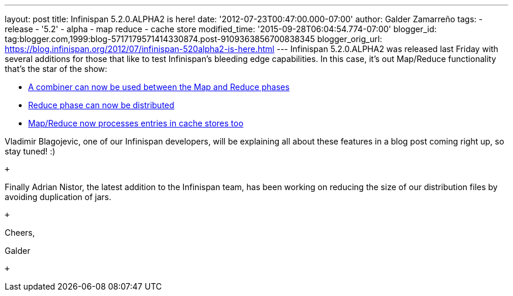 ---
layout: post
title: Infinispan 5.2.0.ALPHA2 is here!
date: '2012-07-23T00:47:00.000-07:00'
author: Galder Zamarreño
tags:
- release
- '5.2'
- alpha
- map reduce
- cache store
modified_time: '2015-09-28T06:04:54.774-07:00'
blogger_id: tag:blogger.com,1999:blog-5717179571414330874.post-9109363856700838345
blogger_orig_url: https://blog.infinispan.org/2012/07/infinispan-520alpha2-is-here.html
---
Infinispan 5.2.0.ALPHA2 was released last Friday with several additions
for those that like to test Infinispan's bleeding edge capabilities. In
this case, it's out Map/Reduce functionality that's the star of the
show: +

* https://issues.jboss.org/browse/ISPN-1665[A combiner can now be used
between the Map and Reduce phases]
* https://community.jboss.org/docs/DOC-18188[Reduce phase can now be
distributed]
* https://issues.jboss.org/browse/ISPN-2037[Map/Reduce now processes
entries in cache stores too]

Vladimir Blagojevic, one of our Infinispan developers, will be
explaining all about these features in a blog post coming right up, so
stay tuned! :)

 +

Finally Adrian Nistor, the latest addition to the Infinispan team, has
been working on reducing the size of our distribution files by avoiding
duplication of jars.

 +

Cheers,

Galder

 +
